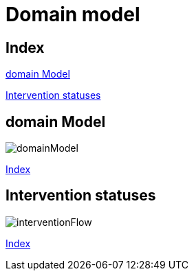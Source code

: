 = Domain model

[#_index]
== Index

<<_domainModel>>

<<_interventionFlow>>


[#_domainModel]
== domain Model
image::png/domainModel.png[]
<<_index>>

[#_interventionFlow]
== Intervention statuses
image::png/interventionFlow.png[]
<<_index>>

